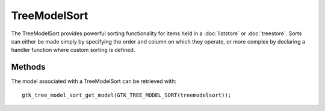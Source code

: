 TreeModelSort
=============
The TreeModelSort provides powerful sorting functionality for items held in a :doc:`liststore` or :doc:`treestore`. Sorts can either be made simply by specifying the order and column on which they operate, or more complex by declaring a handler function where custom sorting is defined.

=======
Methods
=======
The model associated with a TreeModelSort can be retrieved with::

  gtk_tree_model_sort_get_model(GTK_TREE_MODEL_SORT(treemodelsort));
